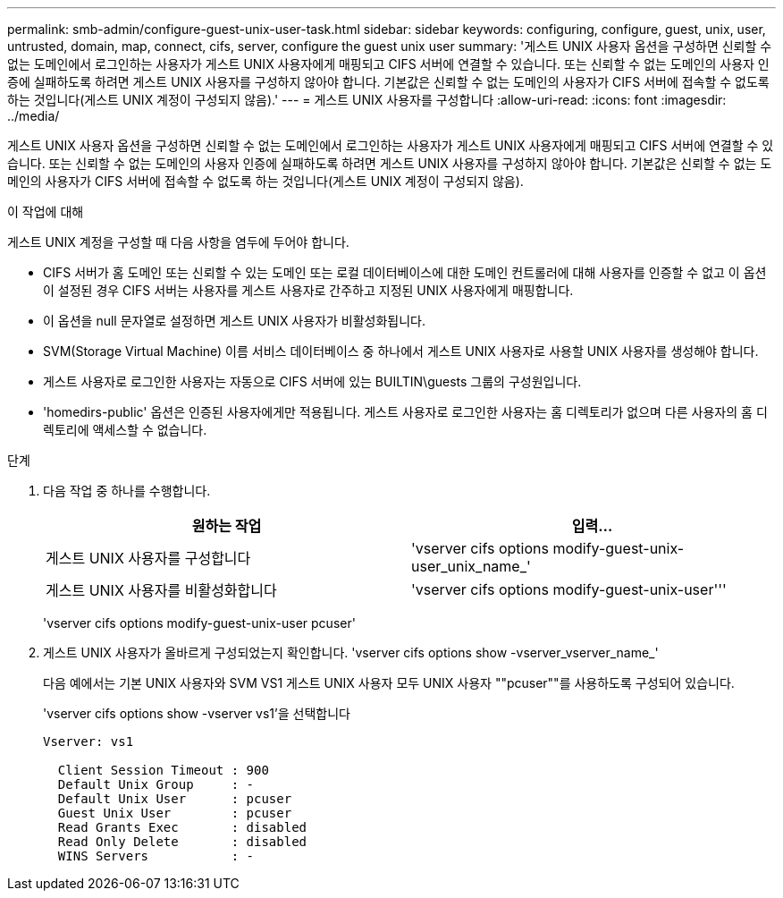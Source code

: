 ---
permalink: smb-admin/configure-guest-unix-user-task.html 
sidebar: sidebar 
keywords: configuring, configure, guest, unix, user, untrusted, domain, map, connect, cifs, server, configure the guest unix user 
summary: '게스트 UNIX 사용자 옵션을 구성하면 신뢰할 수 없는 도메인에서 로그인하는 사용자가 게스트 UNIX 사용자에게 매핑되고 CIFS 서버에 연결할 수 있습니다. 또는 신뢰할 수 없는 도메인의 사용자 인증에 실패하도록 하려면 게스트 UNIX 사용자를 구성하지 않아야 합니다. 기본값은 신뢰할 수 없는 도메인의 사용자가 CIFS 서버에 접속할 수 없도록 하는 것입니다(게스트 UNIX 계정이 구성되지 않음).' 
---
= 게스트 UNIX 사용자를 구성합니다
:allow-uri-read: 
:icons: font
:imagesdir: ../media/


[role="lead"]
게스트 UNIX 사용자 옵션을 구성하면 신뢰할 수 없는 도메인에서 로그인하는 사용자가 게스트 UNIX 사용자에게 매핑되고 CIFS 서버에 연결할 수 있습니다. 또는 신뢰할 수 없는 도메인의 사용자 인증에 실패하도록 하려면 게스트 UNIX 사용자를 구성하지 않아야 합니다. 기본값은 신뢰할 수 없는 도메인의 사용자가 CIFS 서버에 접속할 수 없도록 하는 것입니다(게스트 UNIX 계정이 구성되지 않음).

.이 작업에 대해
게스트 UNIX 계정을 구성할 때 다음 사항을 염두에 두어야 합니다.

* CIFS 서버가 홈 도메인 또는 신뢰할 수 있는 도메인 또는 로컬 데이터베이스에 대한 도메인 컨트롤러에 대해 사용자를 인증할 수 없고 이 옵션이 설정된 경우 CIFS 서버는 사용자를 게스트 사용자로 간주하고 지정된 UNIX 사용자에게 매핑합니다.
* 이 옵션을 null 문자열로 설정하면 게스트 UNIX 사용자가 비활성화됩니다.
* SVM(Storage Virtual Machine) 이름 서비스 데이터베이스 중 하나에서 게스트 UNIX 사용자로 사용할 UNIX 사용자를 생성해야 합니다.
* 게스트 사용자로 로그인한 사용자는 자동으로 CIFS 서버에 있는 BUILTIN\guests 그룹의 구성원입니다.
* 'homedirs-public' 옵션은 인증된 사용자에게만 적용됩니다. 게스트 사용자로 로그인한 사용자는 홈 디렉토리가 없으며 다른 사용자의 홈 디렉토리에 액세스할 수 없습니다.


.단계
. 다음 작업 중 하나를 수행합니다.
+
|===
| 원하는 작업 | 입력... 


 a| 
게스트 UNIX 사용자를 구성합니다
 a| 
'vserver cifs options modify-guest-unix-user_unix_name_'



 a| 
게스트 UNIX 사용자를 비활성화합니다
 a| 
'vserver cifs options modify-guest-unix-user'''

|===
+
'vserver cifs options modify-guest-unix-user pcuser'

. 게스트 UNIX 사용자가 올바르게 구성되었는지 확인합니다. 'vserver cifs options show -vserver_vserver_name_'
+
다음 예에서는 기본 UNIX 사용자와 SVM VS1 게스트 UNIX 사용자 모두 UNIX 사용자 ""pcuser""를 사용하도록 구성되어 있습니다.

+
'vserver cifs options show -vserver vs1'을 선택합니다

+
[listing]
----

Vserver: vs1

  Client Session Timeout : 900
  Default Unix Group     : -
  Default Unix User      : pcuser
  Guest Unix User        : pcuser
  Read Grants Exec       : disabled
  Read Only Delete       : disabled
  WINS Servers           : -
----

